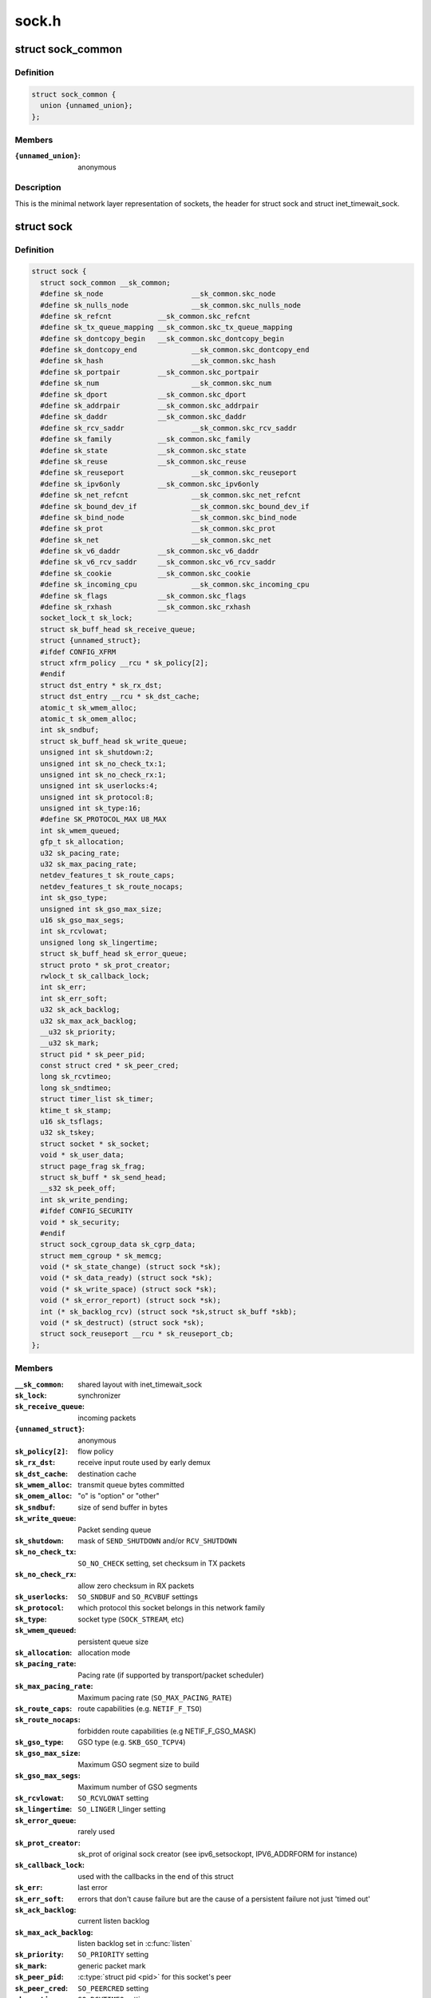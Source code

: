 .. -*- coding: utf-8; mode: rst -*-

======
sock.h
======


.. _`sock_common`:

struct sock_common
==================

.. c:type:: sock_common

    minimal network layer representation of sockets


.. _`sock_common.definition`:

Definition
----------

.. code-block:: c

  struct sock_common {
    union {unnamed_union};
  };


.. _`sock_common.members`:

Members
-------

:``{unnamed_union}``:
    anonymous




.. _`sock_common.description`:

Description
-----------

This is the minimal network layer representation of sockets, the header
for struct sock and struct inet_timewait_sock.



.. _`sock`:

struct sock
===========

.. c:type:: sock

    network layer representation of sockets


.. _`sock.definition`:

Definition
----------

.. code-block:: c

  struct sock {
    struct sock_common __sk_common;
    #define sk_node			__sk_common.skc_node
    #define sk_nulls_node		__sk_common.skc_nulls_node
    #define sk_refcnt		__sk_common.skc_refcnt
    #define sk_tx_queue_mapping	__sk_common.skc_tx_queue_mapping
    #define sk_dontcopy_begin	__sk_common.skc_dontcopy_begin
    #define sk_dontcopy_end		__sk_common.skc_dontcopy_end
    #define sk_hash			__sk_common.skc_hash
    #define sk_portpair		__sk_common.skc_portpair
    #define sk_num			__sk_common.skc_num
    #define sk_dport		__sk_common.skc_dport
    #define sk_addrpair		__sk_common.skc_addrpair
    #define sk_daddr		__sk_common.skc_daddr
    #define sk_rcv_saddr		__sk_common.skc_rcv_saddr
    #define sk_family		__sk_common.skc_family
    #define sk_state		__sk_common.skc_state
    #define sk_reuse		__sk_common.skc_reuse
    #define sk_reuseport		__sk_common.skc_reuseport
    #define sk_ipv6only		__sk_common.skc_ipv6only
    #define sk_net_refcnt		__sk_common.skc_net_refcnt
    #define sk_bound_dev_if		__sk_common.skc_bound_dev_if
    #define sk_bind_node		__sk_common.skc_bind_node
    #define sk_prot			__sk_common.skc_prot
    #define sk_net			__sk_common.skc_net
    #define sk_v6_daddr		__sk_common.skc_v6_daddr
    #define sk_v6_rcv_saddr	__sk_common.skc_v6_rcv_saddr
    #define sk_cookie		__sk_common.skc_cookie
    #define sk_incoming_cpu		__sk_common.skc_incoming_cpu
    #define sk_flags		__sk_common.skc_flags
    #define sk_rxhash		__sk_common.skc_rxhash
    socket_lock_t sk_lock;
    struct sk_buff_head sk_receive_queue;
    struct {unnamed_struct};
    #ifdef CONFIG_XFRM
    struct xfrm_policy __rcu * sk_policy[2];
    #endif
    struct dst_entry * sk_rx_dst;
    struct dst_entry __rcu * sk_dst_cache;
    atomic_t sk_wmem_alloc;
    atomic_t sk_omem_alloc;
    int sk_sndbuf;
    struct sk_buff_head sk_write_queue;
    unsigned int sk_shutdown:2;
    unsigned int sk_no_check_tx:1;
    unsigned int sk_no_check_rx:1;
    unsigned int sk_userlocks:4;
    unsigned int sk_protocol:8;
    unsigned int sk_type:16;
    #define SK_PROTOCOL_MAX U8_MAX
    int sk_wmem_queued;
    gfp_t sk_allocation;
    u32 sk_pacing_rate;
    u32 sk_max_pacing_rate;
    netdev_features_t sk_route_caps;
    netdev_features_t sk_route_nocaps;
    int sk_gso_type;
    unsigned int sk_gso_max_size;
    u16 sk_gso_max_segs;
    int sk_rcvlowat;
    unsigned long sk_lingertime;
    struct sk_buff_head sk_error_queue;
    struct proto * sk_prot_creator;
    rwlock_t sk_callback_lock;
    int sk_err;
    int sk_err_soft;
    u32 sk_ack_backlog;
    u32 sk_max_ack_backlog;
    __u32 sk_priority;
    __u32 sk_mark;
    struct pid * sk_peer_pid;
    const struct cred * sk_peer_cred;
    long sk_rcvtimeo;
    long sk_sndtimeo;
    struct timer_list sk_timer;
    ktime_t sk_stamp;
    u16 sk_tsflags;
    u32 sk_tskey;
    struct socket * sk_socket;
    void * sk_user_data;
    struct page_frag sk_frag;
    struct sk_buff * sk_send_head;
    __s32 sk_peek_off;
    int sk_write_pending;
    #ifdef CONFIG_SECURITY
    void * sk_security;
    #endif
    struct sock_cgroup_data sk_cgrp_data;
    struct mem_cgroup * sk_memcg;
    void (* sk_state_change) (struct sock *sk);
    void (* sk_data_ready) (struct sock *sk);
    void (* sk_write_space) (struct sock *sk);
    void (* sk_error_report) (struct sock *sk);
    int (* sk_backlog_rcv) (struct sock *sk,struct sk_buff *skb);
    void (* sk_destruct) (struct sock *sk);
    struct sock_reuseport __rcu * sk_reuseport_cb;
  };


.. _`sock.members`:

Members
-------

:``__sk_common``:
    shared layout with inet_timewait_sock

:``sk_lock``:
    synchronizer

:``sk_receive_queue``:
    incoming packets

:``{unnamed_struct}``:
    anonymous

:``sk_policy[2]``:
    flow policy

:``sk_rx_dst``:
    receive input route used by early demux

:``sk_dst_cache``:
    destination cache

:``sk_wmem_alloc``:
    transmit queue bytes committed

:``sk_omem_alloc``:
    "o" is "option" or "other"

:``sk_sndbuf``:
    size of send buffer in bytes

:``sk_write_queue``:
    Packet sending queue

:``sk_shutdown``:
    mask of ``SEND_SHUTDOWN`` and/or ``RCV_SHUTDOWN``

:``sk_no_check_tx``:
    ``SO_NO_CHECK`` setting, set checksum in TX packets

:``sk_no_check_rx``:
    allow zero checksum in RX packets

:``sk_userlocks``:
    ``SO_SNDBUF`` and ``SO_RCVBUF`` settings

:``sk_protocol``:
    which protocol this socket belongs in this network family

:``sk_type``:
    socket type (\ ``SOCK_STREAM``\ , etc)

:``sk_wmem_queued``:
    persistent queue size

:``sk_allocation``:
    allocation mode

:``sk_pacing_rate``:
    Pacing rate (if supported by transport/packet scheduler)

:``sk_max_pacing_rate``:
    Maximum pacing rate (\ ``SO_MAX_PACING_RATE``\ )

:``sk_route_caps``:
    route capabilities (e.g. ``NETIF_F_TSO``\ )

:``sk_route_nocaps``:
    forbidden route capabilities (e.g NETIF_F_GSO_MASK)

:``sk_gso_type``:
    GSO type (e.g. ``SKB_GSO_TCPV4``\ )

:``sk_gso_max_size``:
    Maximum GSO segment size to build

:``sk_gso_max_segs``:
    Maximum number of GSO segments

:``sk_rcvlowat``:
    ``SO_RCVLOWAT`` setting

:``sk_lingertime``:
    ``SO_LINGER`` l_linger setting

:``sk_error_queue``:
    rarely used

:``sk_prot_creator``:
    sk_prot of original sock creator (see ipv6_setsockopt,
    IPV6_ADDRFORM for instance)

:``sk_callback_lock``:
    used with the callbacks in the end of this struct

:``sk_err``:
    last error

:``sk_err_soft``:
    errors that don't cause failure but are the cause of a
    persistent failure not just 'timed out'

:``sk_ack_backlog``:
    current listen backlog

:``sk_max_ack_backlog``:
    listen backlog set in :c:func:`listen`

:``sk_priority``:
    ``SO_PRIORITY`` setting

:``sk_mark``:
    generic packet mark

:``sk_peer_pid``:
    :c:type:`struct pid <pid>` for this socket's peer

:``sk_peer_cred``:
    ``SO_PEERCRED`` setting

:``sk_rcvtimeo``:
    ``SO_RCVTIMEO`` setting

:``sk_sndtimeo``:
    ``SO_SNDTIMEO`` setting

:``sk_timer``:
    sock cleanup timer

:``sk_stamp``:
    time stamp of last packet received

:``sk_tsflags``:
    SO_TIMESTAMPING socket options

:``sk_tskey``:
    counter to disambiguate concurrent tstamp requests

:``sk_socket``:
    Identd and reporting IO signals

:``sk_user_data``:
    RPC layer private data

:``sk_frag``:
    cached page frag

:``sk_send_head``:
    front of stuff to transmit

:``sk_peek_off``:
    current peek_offset value

:``sk_write_pending``:
    a write to stream socket waits to start

:``sk_security``:
    used by security modules

:``sk_cgrp_data``:
    cgroup data for this cgroup

:``sk_memcg``:
    this socket's memory cgroup association

:``sk_state_change``:
    callback to indicate change in the state of the sock

:``sk_data_ready``:
    callback to indicate there is data to be processed

:``sk_write_space``:
    callback to indicate there is bf sending space available

:``sk_error_report``:
    callback to indicate errors (e.g. ``MSG_ERRQUEUE``\ )

:``sk_backlog_rcv``:
    callback to process the backlog

:``sk_destruct``:
    called at sock freeing time, i.e. when all refcnt == 0

:``sk_reuseport_cb``:
    reuseport group container




.. _`sk_nulls_for_each_entry_offset`:

sk_nulls_for_each_entry_offset
==============================

.. c:function:: sk_nulls_for_each_entry_offset ( tpos,  pos,  head,  offset)

    iterate over a list at a given struct offset

    :param tpos:
        the type * to use as a loop cursor.

    :param pos:
        the :c:type:`struct hlist_node <hlist_node>` to use as a loop cursor.

    :param head:
        the head for your list.

    :param offset:
        offset of hlist_node within the struct.



.. _`unlock_sock_fast`:

unlock_sock_fast
================

.. c:function:: void unlock_sock_fast (struct sock *sk, bool slow)

    complement of lock_sock_fast

    :param struct sock \*sk:
        socket

    :param bool slow:
        slow mode



.. _`unlock_sock_fast.description`:

Description
-----------

fast unlock socket for user context.
If slow mode is on, we call regular :c:func:`release_sock`



.. _`sk_wmem_alloc_get`:

sk_wmem_alloc_get
=================

.. c:function:: int sk_wmem_alloc_get (const struct sock *sk)

    returns write allocations

    :param const struct sock \*sk:
        socket



.. _`sk_wmem_alloc_get.description`:

Description
-----------

Returns sk_wmem_alloc minus initial offset of one



.. _`sk_rmem_alloc_get`:

sk_rmem_alloc_get
=================

.. c:function:: int sk_rmem_alloc_get (const struct sock *sk)

    returns read allocations

    :param const struct sock \*sk:
        socket



.. _`sk_rmem_alloc_get.description`:

Description
-----------

Returns sk_rmem_alloc



.. _`sk_has_allocations`:

sk_has_allocations
==================

.. c:function:: bool sk_has_allocations (const struct sock *sk)

    check if allocations are outstanding

    :param const struct sock \*sk:
        socket



.. _`sk_has_allocations.description`:

Description
-----------

Returns true if socket has write or read allocations



.. _`skwq_has_sleeper`:

skwq_has_sleeper
================

.. c:function:: bool skwq_has_sleeper (struct socket_wq *wq)

    check if there are any waiting processes

    :param struct socket_wq \*wq:
        struct socket_wq



.. _`skwq_has_sleeper.description`:

Description
-----------

Returns true if socket_wq has waiting processes

The purpose of the skwq_has_sleeper and sock_poll_wait is to wrap the memory
barrier call. They were added due to the race found within the tcp code.



.. _`skwq_has_sleeper.consider-following-tcp-code-paths`:

Consider following tcp code paths
---------------------------------


CPU1                  CPU2

sys_select            receive packet
...                 ...
__add_wait_queue    update tp->rcv_nxt
...                 ...
tp->rcv_nxt check   sock_def_readable
...                 {
schedule               :c:func:`rcu_read_lock`;
wq = rcu_dereference(sk->sk_wq);
if (wq && waitqueue_active(:c:type:`struct wq <wq>`->wait))
wake_up_interruptible(:c:type:`struct wq <wq>`->wait)
...
}

The race for tcp fires when the __add_wait_queue changes done by CPU1 stay
in its cache, and so does the tp->rcv_nxt update on CPU2 side.  The CPU1
could then endup calling schedule and sleep forever if there are no more
data on the socket.



.. _`sock_poll_wait`:

sock_poll_wait
==============

.. c:function:: void sock_poll_wait (struct file *filp, wait_queue_head_t *wait_address, poll_table *p)

    place memory barrier behind the poll_wait call.

    :param struct file \*filp:
        file

    :param wait_queue_head_t \*wait_address:
        socket wait queue

    :param poll_table \*p:
        poll_table



.. _`sock_poll_wait.description`:

Description
-----------

See the comments in the wq_has_sleeper function.



.. _`sk_page_frag`:

sk_page_frag
============

.. c:function:: struct page_frag *sk_page_frag (struct sock *sk)

    return an appropriate page_frag

    :param struct sock \*sk:
        socket



.. _`sk_page_frag.description`:

Description
-----------

If socket allocation mode allows current thread to sleep, it means its
safe to use the per task page_frag instead of the per socket one.



.. _`sock_tx_timestamp`:

sock_tx_timestamp
=================

.. c:function:: void sock_tx_timestamp (const struct sock *sk, __u8 *tx_flags)

    checks whether the outgoing packet is to be time stamped

    :param const struct sock \*sk:
        socket sending this packet

    :param __u8 \*tx_flags:
        completed with instructions for time stamping



.. _`sock_tx_timestamp.note`:

Note 
-----

callers should take care of initial \*tx_flags value (usually 0)



.. _`sk_eat_skb`:

sk_eat_skb
==========

.. c:function:: void sk_eat_skb (struct sock *sk, struct sk_buff *skb)

    Release a skb if it is no longer needed

    :param struct sock \*sk:
        socket to eat this skb from

    :param struct sk_buff \*skb:
        socket buffer to eat



.. _`sk_eat_skb.description`:

Description
-----------

This routine must be called with interrupts disabled or with the socket
locked so that the sk_buff queue operation is ok.



.. _`sk_state_load`:

sk_state_load
=============

.. c:function:: int sk_state_load (const struct sock *sk)

    read sk->sk_state for lockless contexts

    :param const struct sock \*sk:
        socket pointer



.. _`sk_state_load.description`:

Description
-----------

Paired with :c:func:`sk_state_store`. Used in places we do not hold socket lock :
:c:func:`tcp_diag_get_info`, :c:func:`tcp_get_info`, :c:func:`tcp_poll`, :c:func:`get_tcp4_sock` ...



.. _`sk_state_store`:

sk_state_store
==============

.. c:function:: void sk_state_store (struct sock *sk, int newstate)

    update sk->sk_state

    :param struct sock \*sk:
        socket pointer

    :param int newstate:
        new state



.. _`sk_state_store.description`:

Description
-----------

Paired with :c:func:`sk_state_load`. Should be used in contexts where
state change might impact lockless readers.

